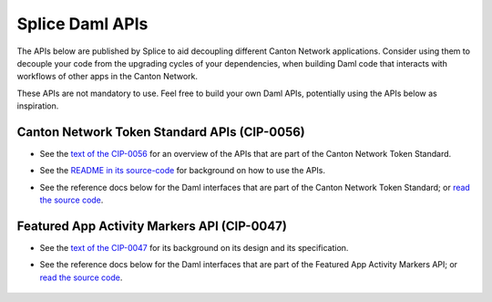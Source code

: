 ..
   Copyright (c) 2024 Digital Asset (Switzerland) GmbH and/or its affiliates. All rights reserved.
..
   SPDX-License-Identifier: Apache-2.0

.. _app_dev_daml_api:

Splice Daml APIs
================

The APIs below are published by Splice to aid decoupling different Canton Network applications.
Consider using them to decouple your code from the upgrading cycles of your dependencies,
when building Daml code that interacts with workflows of other apps in the Canton Network.

These APIs are not mandatory to use. Feel free to build your own Daml APIs, potentially
using the APIs below as inspiration.



Canton Network Token Standard APIs (CIP-0056)
---------------------------------------------

.. TODO(#651): inline and adapt the text from the CIP-0056.md file here, so that it is visible in the docs

* See the `text of the CIP-0056 <https://github.com/global-synchronizer-foundation/cips/blob/main/cip-0056/cip-0056.md>`__
  for an overview of the APIs that are part of the Canton Network Token Standard.
* See the `README in its source-code <https://github.com/hyperledger-labs/splice/tree/main/token-standard#readme>`__ for background on how to use the APIs.
* See the reference docs below for the Daml interfaces that are part of the Canton Network Token Standard;
  or `read the source code <https://github.com/hyperledger-labs/splice/tree/main/token-standard>`__.

   .. toctree::
      :maxdepth: 1

      ../api/splice-api-token-metadata-v1/index
      ../api/splice-api-token-holding-v1/index
      ../api/splice-api-token-transfer-instruction-v1/index
      ../api/splice-api-token-allocation-request-v1/index
      ../api/splice-api-token-allocation-instruction-v1/index
      ../api/splice-api-token-allocation-v1/index
      ../api/splice-api-token-burn-mint-v1/index

.. TODO(#1074): also add links to OpenAPI docs for the REST API parts of these APIs

Featured App Activity Markers API (CIP-0047)
--------------------------------------------

* See the `text of the CIP-0047 <https://github.com/global-synchronizer-foundation/cips/blob/main/cip-0047/cip-0047.md>`__
  for its background on its design and its specification.
* See the reference docs below for the Daml interfaces that are part of the Featured App Activity Markers API;
  or `read the source code <https://github.com/hyperledger-labs/splice/blob/main/daml/splice-api-featured-app-v1/daml/Splice/Api/FeaturedAppRightV1.daml>`__.

   .. toctree::
      :maxdepth: 1

      ../api/splice-api-featured-app-v1/index
